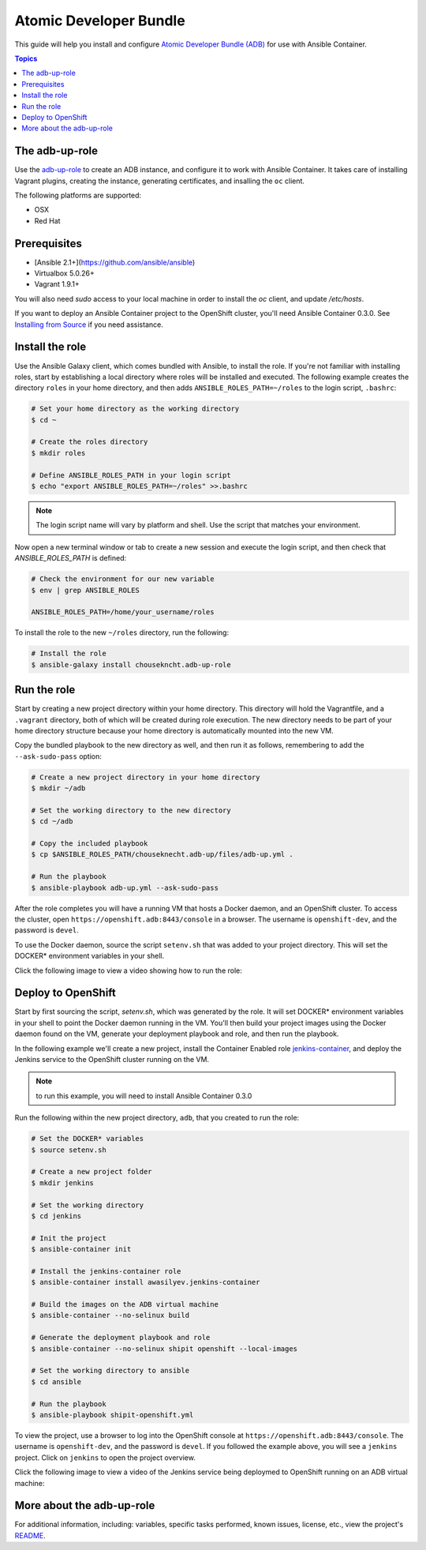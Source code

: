 Atomic Developer Bundle
=======================

This guide will help you install and configure `Atomic Developer Bundle (ADB) <https://github.com/projectatomic/adb-atomic-developer-bundle>`_ for use with Ansible Container.

.. contents:: Topics

The adb-up-role
---------------

Use the `adb-up-role <https://galaxy.ansible.com/chouseknecht/adb-up-role>`_ to create an ADB instance, and configure it to work with Ansible Container. It takes care of installing Vagrant plugins, creating the instance, generating certificates, and insalling the ``oc`` client.

The following platforms are supported:

- OSX
- Red Hat

Prerequisites
-------------

- [Ansible 2.1+](https://github.com/ansible/ansible)
- Virtualbox 5.0.26+
- Vagrant 1.9.1+

You will also need *sudo* access to your local machine in order to install the *oc* client, and update */etc/hosts*.

If you want to deploy an Ansible Container project to the OpenShift cluster, you'll need Ansible Container 0.3.0. See `Installing from Source <../installation.rst>`_ if you need assistance.

Install the role
----------------

Use the Ansible Galaxy client, which comes bundled with Ansible, to install the role. If you're not familiar with installing roles, start by establishing a local directory where roles will be installed and executed. The following example creates the directory ``roles`` in your home directory, and then adds ``ANSIBLE_ROLES_PATH=~/roles`` to the login script, ``.bashrc``:

.. code-block:: bash

    # Set your home directory as the working directory
    $ cd ~

    # Create the roles directory
    $ mkdir roles

    # Define ANSIBLE_ROLES_PATH in your login script
    $ echo "export ANSIBLE_ROLES_PATH=~/roles" >>.bashrc

.. NOTE::

    The login script name will vary by platform and shell. Use the script that matches your environment.

Now open a new terminal window or tab to create a new session and execute the login script, and then check that *ANSIBLE_ROLES_PATH* is defined:

.. code-block:: bash

    # Check the environment for our new variable
    $ env | grep ANSIBLE_ROLES

    ANSIBLE_ROLES_PATH=/home/your_username/roles

To install the role to the new ``~/roles`` directory, run the following:

.. code-block:: bash

    # Install the role
    $ ansible-galaxy install chousekncht.adb-up-role

Run the role
------------

Start by creating a new project directory within your home directory. This directory will hold the Vagrantfile, and a ``.vagrant`` directory, both of which will be created during role execution. The new directory needs to be part of your home directory structure because your home directory is automatically mounted into the new VM.

Copy the bundled playbook to the new directory as well, and then run it as follows, remembering to add the ``--ask-sudo-pass`` option:

.. code-block:: bash

    # Create a new project directory in your home directory
    $ mkdir ~/adb

    # Set the working directory to the new directory
    $ cd ~/adb

    # Copy the included playbook
    $ cp $ANSIBLE_ROLES_PATH/chouseknecht.adb-up/files/adb-up.yml .

    # Run the playbook
    $ ansible-playbook adb-up.yml --ask-sudo-pass

After the role completes you will have a running VM that hosts a Docker daemon, and an OpenShift cluster. To access the cluster, open ``https://openshift.adb:8443/console`` in a browser. The username is ``openshift-dev``, and the password is ``devel``.

To use the Docker daemon, source the script ``setenv.sh`` that was added to your project directory. This will set the DOCKER* environment variables in your shell.

Click the following image to view a video showing how to run the role:

.. image:: ../../_static/doc_images/adb_up_role.png
   :target: https://youtu.be/8HFKxZSP5A8
   :height: 360px
   :width: 640px
   :scale: 100%
   :alt: Running the role
   :align: center


Deploy to OpenShift
-------------------

Start by first sourcing the script, *setenv.sh*, which was generated by the role. It will set DOCKER* environment variables in your shell to point the Docker daemon running in the VM. You'll then build your project images using the Docker daemon found on the VM, generate your deployment playbook and role, and then run the playbook.

In the following example we'll create a new project, install the Container Enabled role `jenkins-container <https://galaxy.ansible.com/awasilyev/jenkins-container/>`_, and deploy the Jenkins service to the OpenShift cluster running on the VM.

.. note::

    to run this example, you will need to install Ansible Container 0.3.0

Run the following within the new project directory, ``adb``, that you created to run the role:

.. code-block:: bash

    # Set the DOCKER* variables
    $ source setenv.sh

    # Create a new project folder
    $ mkdir jenkins

    # Set the working directory
    $ cd jenkins

    # Init the project
    $ ansible-container init

    # Install the jenkins-container role
    $ ansible-container install awasilyev.jenkins-container

    # Build the images on the ADB virtual machine
    $ ansible-container --no-selinux build

    # Generate the deployment playbook and role
    $ ansible-container --no-selinux shipit openshift --local-images

    # Set the working directory to ansible
    $ cd ansible

    # Run the playbook
    $ ansible-playbook shipit-openshift.yml

To view the project, use a browser to log into the OpenShift console at ``https://openshift.adb:8443/console``. The username is ``openshift-dev``, and the password is ``devel``. If you followed the example above, you will see a ``jenkins`` project. Click on ``jenkins`` to open the project overview.

Click the following image to view a video of the Jenkins service being deploymed to OpenShift running on an ADB virtual machine:

.. image:: ../../_static/doc_images/jenkins-deployment.png
   :target: https://youtu.be/FQY8hQ-cB1c
   :height: 360px
   :width: 640px
   :scale: 100%
   :alt: Deploying Jenkins
   :align: center

More about the adb-up-role
--------------------------

For additional information, including: variables, specific tasks performed, known issues, license, etc., view the project's `README <https://github.com/chouseknecht/adb-up-role/blob/master/README.md>`_.

